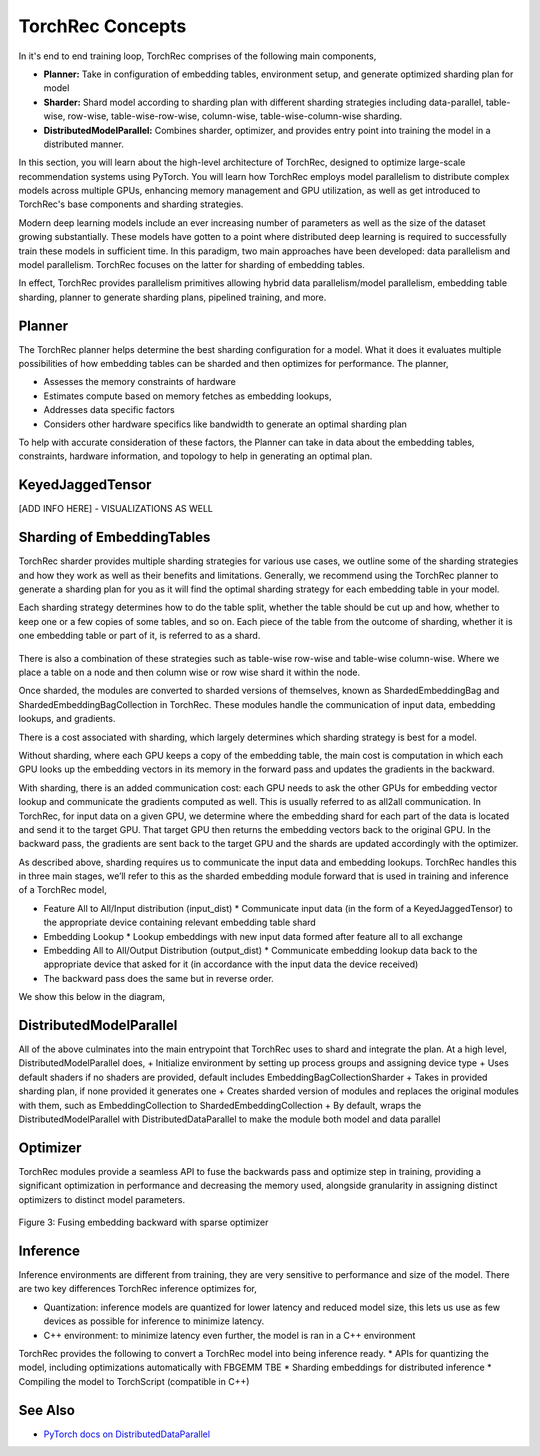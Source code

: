 .. meta::
   :description: TorchRec Concepts
   :keywords: recommendation systems, sharding, distributed training, torchrec, embedding bags, embeddings, keyedjaggedtensor, row wise, table wise, column wise, table row wise, planner, sharder

###################
 TorchRec Concepts
###################

In it's end to end training loop, TorchRec comprises of the following
main components,

-  **Planner:** Take in configuration of embedding tables, environment
   setup, and generate optimized sharding plan for model

-  **Sharder:** Shard model according to sharding plan with different
   sharding strategies including data-parallel, table-wise, row-wise,
   table-wise-row-wise, column-wise, table-wise-column-wise sharding.

-  **DistributedModelParallel:** Combines sharder, optimizer, and
   provides entry point into training the model in a distributed manner.

In this section, you will learn about the high-level architecture of
TorchRec, designed to optimize large-scale recommendation systems using
PyTorch. You will learn how TorchRec employs model parallelism to
distribute complex models across multiple GPUs, enhancing memory
management and GPU utilization, as well as get introduced to TorchRec's
base components and sharding strategies.

Modern deep learning models include an ever increasing number of
parameters as well as the size of the dataset growing substantially.
These models have gotten to a point where distributed deep learning is
required to successfully train these models in sufficient time. In this
paradigm, two main approaches have been developed: data parallelism and
model parallelism. TorchRec focuses on the latter for sharding of
embedding tables.

In effect, TorchRec provides parallelism primitives allowing hybrid data
parallelism/model parallelism, embedding table sharding, planner to
generate sharding plans, pipelined training, and more.

*********
 Planner
*********

The TorchRec planner helps determine the best sharding configuration for
a model. What it does it evaluates multiple possibilities of how
embedding tables can be sharded and then optimizes for performance. The
planner,

-  Assesses the memory constraints of hardware
-  Estimates compute based on memory fetches as embedding lookups,
-  Addresses data specific factors
-  Considers other hardware specifics like bandwidth to generate an
   optimal sharding plan

To help with accurate consideration of these factors, the Planner can
take in data about the embedding tables, constraints, hardware
information, and topology to help in generating an optimal plan.

*******************
 KeyedJaggedTensor
*******************

[ADD INFO HERE] - VISUALIZATIONS AS WELL

*****************************
 Sharding of EmbeddingTables
*****************************

TorchRec sharder provides multiple sharding strategies for various use
cases, we outline some of the sharding strategies and how they work as
well as their benefits and limitations. Generally, we recommend using
the TorchRec planner to generate a sharding plan for you as it will find
the optimal sharding strategy for each embedding table in your model.

Each sharding strategy determines how to do the table split, whether the
table should be cut up and how, whether to keep one or a few copies of
some tables, and so on. Each piece of the table from the outcome of
sharding, whether it is one embedding table or part of it, is referred
to as a shard.

.. figure:: _static/img/model_parallel.png
   :alt: Visualizing the difference of sharding types offered in TorchRec
   :align: center

There is also a combination of these strategies such as table-wise
row-wise and table-wise column-wise. Where we place a table on a node
and then column wise or row wise shard it within the node.

Once sharded, the modules are converted to sharded versions of
themselves, known as ShardedEmbeddingBag and
ShardedEmbeddingBagCollection in TorchRec. These modules handle the
communication of input data, embedding lookups, and gradients.

There is a cost associated with sharding, which largely determines which
sharding strategy is best for a model.

Without sharding, where each GPU keeps a copy of the embedding table,
the main cost is computation in which each GPU looks up the embedding
vectors in its memory in the forward pass and updates the gradients in
the backward.

With sharding, there is an added communication cost: each GPU needs to
ask the other GPUs for embedding vector lookup and communicate the
gradients computed as well. This is usually referred to as all2all
communication. In TorchRec, for input data on a given GPU, we determine
where the embedding shard for each part of the data is located and send
it to the target GPU. That target GPU then returns the embedding vectors
back to the original GPU. In the backward pass, the gradients are sent
back to the target GPU and the shards are updated accordingly with the
optimizer.

As described above, sharding requires us to communicate the input data
and embedding lookups. TorchRec handles this in three main stages, we’ll
refer to this as the sharded embedding module forward that is used in
training and inference of a TorchRec model,

-  Feature All to All/Input distribution (input_dist) * Communicate
   input data (in the form of a KeyedJaggedTensor) to the appropriate
   device containing relevant embedding table shard

-  Embedding Lookup * Lookup embeddings with new input data formed after
   feature all to all exchange

-  Embedding All to All/Output Distribution (output_dist) * Communicate
   embedding lookup data back to the appropriate device that asked for
   it (in accordance with the input data the device received)

-  The backward pass does the same but in reverse order.

We show this below in the diagram,

.. figure:: _static/img/torchrec_forward.png
   :alt: Visualizing the forward pass including the input_dist, lookup, and output_dist of a sharded TorchRec module
   :align: center

**************************
 DistributedModelParallel
**************************

All of the above culminates into the main entrypoint that TorchRec uses
to shard and integrate the plan. At a high level,
DistributedModelParallel does, + Initialize environment by setting up
process groups and assigning device type + Uses default shaders if no
shaders are provided, default includes EmbeddingBagCollectionSharder +
Takes in provided sharding plan, if none provided it generates one +
Creates sharded version of modules and replaces the original modules
with them, such as EmbeddingCollection to ShardedEmbeddingCollection +
By default, wraps the DistributedModelParallel with
DistributedDataParallel to make the module both model and data parallel

***********
 Optimizer
***********

TorchRec modules provide a seamless API to fuse the backwards pass and
optimize step in training, providing a significant optimization in
performance and decreasing the memory used, alongside granularity in
assigning distinct optimizers to distinct model parameters.

.. figure:: _static/img/fused_backward_optimizer.png
   :alt: Visualizing fusing of optimizer in backward to update sparse embedding table
   :align: center

   Figure 3: Fusing embedding backward with sparse optimizer

***********
 Inference
***********

Inference environments are different from training, they are very
sensitive to performance and size of the model. There are two key
differences TorchRec inference optimizes for,

-  Quantization: inference models are quantized for lower latency and
   reduced model size, this lets us use as few devices as possible for
   inference to minimize latency.

-  C++ environment: to minimize latency even further, the model is ran
   in a C++ environment

TorchRec provides the following to convert a TorchRec model into being
inference ready. * APIs for quantizing the model, including
optimizations automatically with FBGEMM TBE * Sharding embeddings for
distributed inference * Compiling the model to TorchScript (compatible
in C++)

**********
 See Also
**********

-  `PyTorch docs on DistributedDataParallel
   <https://pytorch.org/tutorials/beginner/ddp_series_theory.html>`_

